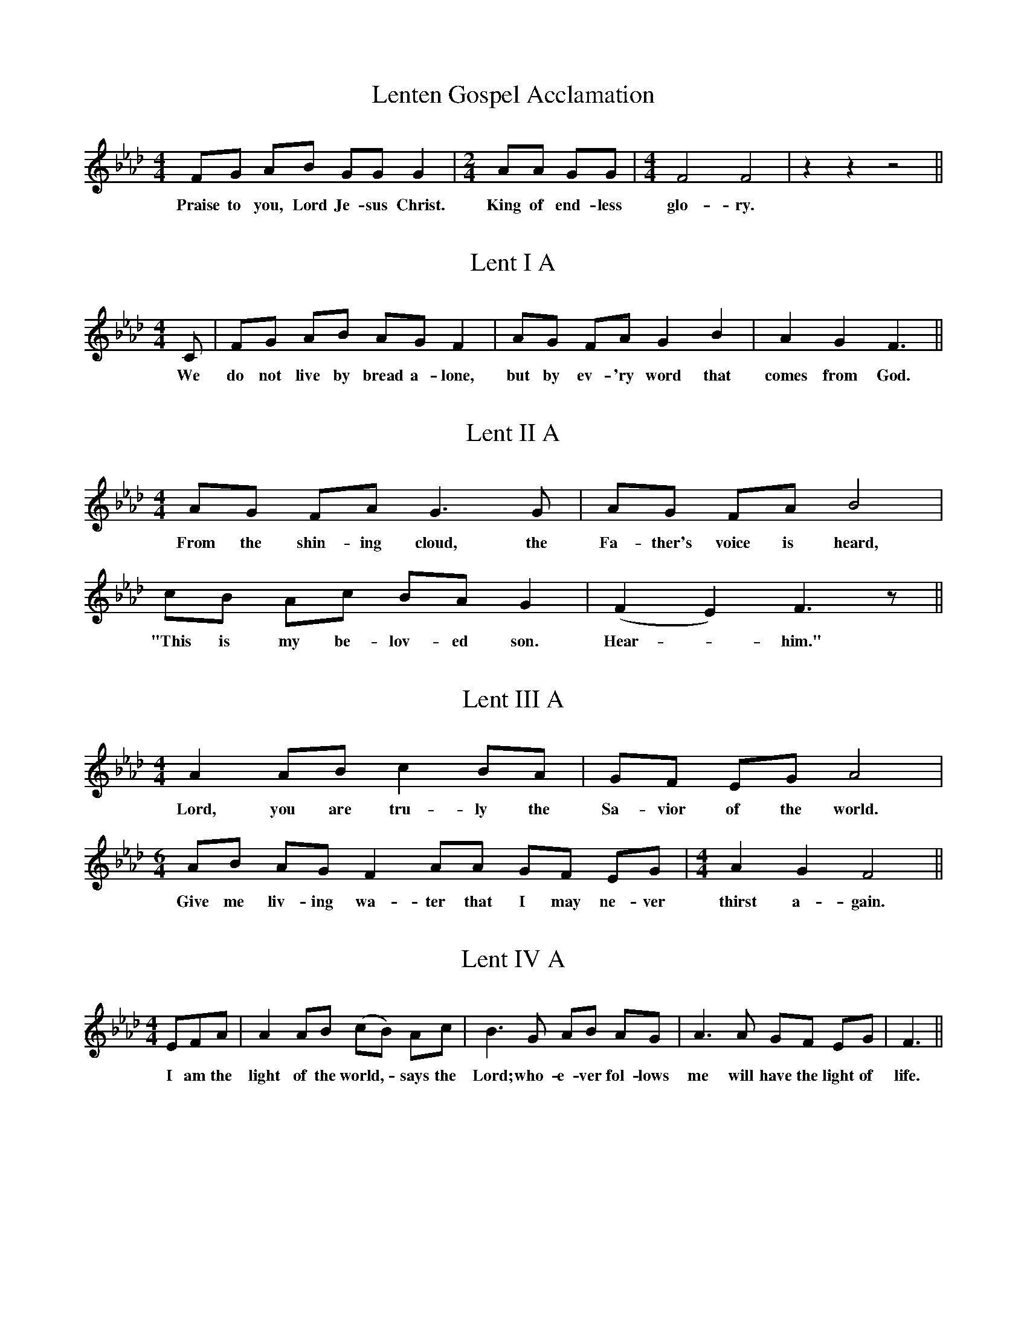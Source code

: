 X:10
T:Lenten Gospel Acclamation
M:4/4
L:1/8
K:F min
V:1 clef=treble
[V:1] FG AB GG G2 | [M:2/4] AA GG | [M:4/4] F4 F4 | z2 z2 z4 ||
w: Praise to you, Lord Je-sus Christ. | King of end-less | glo-ry. | ||

X:11
T:Lent I A
M:4/4
L:1/8
K:F min
V:1 clef=treble
[V:1] C | FG AB AG F2 | AG FA G2 B2 | A2 G2 F3 ||
w: We | do not live by bread a-lone, | but by ev-'ry word that | comes from God. ||

X:12
T:Lent II A
M:4/4
L:1/8
K:F min
V:1 clef=treble
[V:1] AG FA G3 G | AG FA B4 |
w: From the shin-ing cloud, the | Fa-ther's voice is heard, | 
[V:1] cB Ac BA G2 | (F2 E2) F3 z ||
w: "This is my be-lov-ed son. | Hear - him." ||

X:13
T:Lent III A
M:4/4
L:1/8
K:F min
V:1 clef=treble
[V:1] A2 AB c2 BA | GF EG A4 | [M:6/4] AB AG F2 AA GF EG | [M:4/4] A2 G2 F4 ||
w: Lord, you are tru-ly the | Sa-vior of the world. | Give me liv-ing wa-ter that I may ne-ver | thirst a-gain. ||

X:14
T:Lent IV A
M:4/4
L:1/8
K:F min
V:1 clef=treble
[V:1] EFA | A2 AB (cB) Ac | B3 G AB AG | A3 A GF EG | F3 ||
w: I am the | light of the world, - says the | Lord; who-e-ver fol-lows | me will have the light of | life. ||

X:15
T:Lent V A
M:4/4
L:1/8
K:F min
V:1 clef=treble
[V:1] [M:5/4] F2 FG AB AG FE | [M:4/4] G2 FE F4 | G2 GA BA G2 | AA AB c3 A | B2 AG F F3 ||
w: I am the re-sur-rec-tion and the | life says the Lord; | all who be-lieve in me, | e-ven if they die, will | not die for-e-ver. ||

X:16
T:Lent VI Passion (Palm) Sunday ABC
C:(with a nod to Maurice Durufl\'e)
M:4/4
L:1/8
K:F min
V:1 clef=treble
[V:1] [M:5/4] (A2 B)A A3 A Bc | [M:4/4] AG (FE) BG AB | [M:3+2+3/8] A3 (c2 B2) c | (e=de) c B B3 | [M:3/4] (ce2c) A2 | [M:5/8] (Ad) cBc | (ABA) A2 | [M:4/4] AB cB A2 G2 | [M:3/4] Bc Ac Bc | (B2 A3) z ||
w: Christ - be-came o-be-di-|ent for us - to the point of | death, e- - ven | death - - on the cross. |  There - - fore, | God - high-ly ex-|alted - - him. | And be-stowed on him a | name a-bove all o-ther | names. - ||

